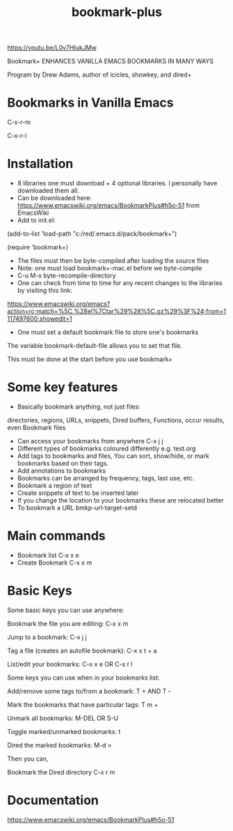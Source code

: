 #+title: bookmark-plus
#+created: [2021-03-03 Wed]
#+last_modified: [2023-01-04]

https://youtu.be/L0v7HIukJMw

Bookmark+ ENHANCES VANILLA EMACS BOOKMARKS IN MANY WAYS

Program by Drew Adams, author of icicles, showkey, and dired+

* Bookmarks in Vanilla Emacs

C-x-r-m

C-x-r-l

* Installation

- 8 libraries one must download + 4 optional libraries. I personally have downloaded them all.
- Can be downloaded here: https://www.emacswiki.org/emacs/BookmarkPlus#h5o-51 from EmacsWiki
- Add to init.el:

(add-to-list 'load-path "c:/red/.emacs.d/pack/bookmark+")

(require 'bookmark+)

- The files must then be byte-compiled after loading the source files
- Note: one must load bookmark+-mac.el before we byte-compile
- C-u M-x byte-recompile-directory
- One can check from time to time for any recent changes to the libraries by visiting this link:

https://www.emacswiki.org/emacs?action=rc;match=%5C.%28el%7Ctar%29%28%5C.gz%29%3F%24;from=1117497600;showedit=1

- One must set a default bookmark file to store one's bookmarks

The variable bookmark-default-file allows you to set that file.

This must be done at the start before you use bookmark+

* Some key features

- Basically bookmark anything, not just files:

directories, regions, URLs, snippets, Dired buffers, Functions, occur results, even Bookmark files

- Can access your bookmarks from anywhere C-x j j
- Different types of bookmarks coloured differently
  e.g. test.org
- Add tags to bookmarks and files, You can sort, show/hide, or mark bookmarks based on their tags.
- Add annotations to bookmarks
- Bookmarks can be arranged by frequency, tags, last use, etc.
- Bookmark a region of text
- Create snippets of text to be inserted later
- If you change the location to your bookmarks these are relocated better
- To bookmark a URL bmkp-url-target-setd

* Main commands

- Bookmark list C-x x e
- Create Bookmark C-x x m

* Basic Keys

Some basic keys you can use anywhere:

Bookmark the file you are editing: C-x x m

Jump to a bookmark: C-x j j

Tag a file (creates an autofile bookmark): C-x x t + a

List/edit your bookmarks: C-x x e OR C-x r l

Some keys you can use when in your bookmarks list:

Add/remove some tags to/from a bookmark: T + AND T -

Mark the bookmarks that have particular tags: T m +

Unmark all bookmarks: M-DEL OR S-U

Toggle marked/unmarked bookmarks: t

Dired the marked bookmarks: M-d >

Then you can,

Bookmark the Dired directory C-x r m

* Documentation

https://www.emacswiki.org/emacs/BookmarkPlus#h5o-51

